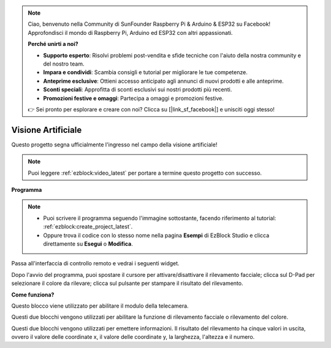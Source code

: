 .. note::

    Ciao, benvenuto nella Community di SunFounder Raspberry Pi & Arduino & ESP32 su Facebook! Approfondisci il mondo di Raspberry Pi, Arduino ed ESP32 con altri appassionati.

    **Perché unirti a noi?**

    - **Supporto esperto**: Risolvi problemi post-vendita e sfide tecniche con l'aiuto della nostra community e del nostro team.
    - **Impara e condividi**: Scambia consigli e tutorial per migliorare le tue competenze.
    - **Anteprime esclusive**: Ottieni accesso anticipato agli annunci di nuovi prodotti e alle anteprime.
    - **Sconti speciali**: Approfitta di sconti esclusivi sui nostri prodotti più recenti.
    - **Promozioni festive e omaggi**: Partecipa a omaggi e promozioni festive.

    👉 Sei pronto per esplorare e creare con noi? Clicca su [|link_sf_facebook|] e unisciti oggi stesso!

.. _ezb_vision:

Visione Artificiale
=============================

Questo progetto segna ufficialmente l'ingresso nel campo della visione artificiale!

.. note:: 

    Puoi leggere :ref:`ezblock:video_latest` per portare a termine questo progetto con successo.

**Programma**

.. note::

    * Puoi scrivere il programma seguendo l'immagine sottostante, facendo riferimento al tutorial: :ref:`ezblock:create_project_latest`.
    * Oppure trova il codice con lo stesso nome nella pagina **Esempi** di EzBlock Studio e clicca direttamente su **Esegui** o **Modifica**.

.. image:: img/sp210928_165255.png
    :width: 800

Passa all'interfaccia di controllo remoto e vedrai i seguenti widget.

.. image:: img/sp210928_165642.png

Dopo l'avvio del programma, puoi spostare il cursore per attivare/disattivare il rilevamento facciale; clicca sul D-Pad per selezionare il colore da rilevare; clicca sul pulsante per stampare il risultato del rilevamento.

**Come funziona?**

.. image:: img/sp210928_170920.png

Questo blocco viene utilizzato per abilitare il modulo della telecamera.

.. image:: img/sp210928_171021.png
    :width: 400

Questi due blocchi vengono utilizzati per abilitare la funzione di rilevamento facciale o rilevamento del colore.

.. image:: img/sp210928_171125.png
    :width: 400

Questi due blocchi vengono utilizzati per emettere informazioni. Il risultato del rilevamento ha cinque valori in uscita, ovvero il valore delle coordinate x, il valore delle coordinate y, la larghezza, l'altezza e il numero.
